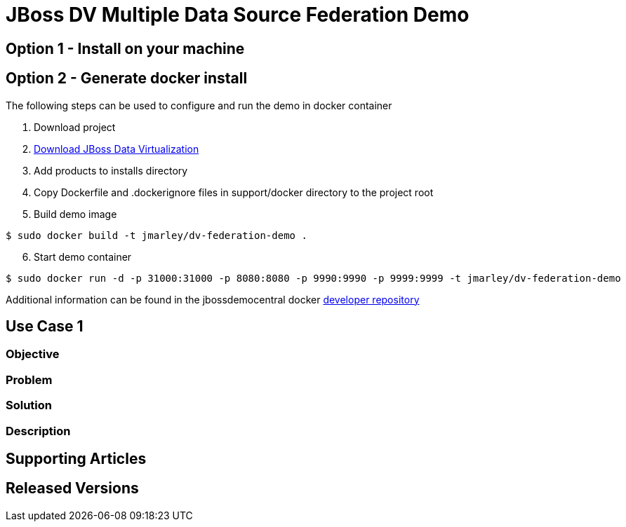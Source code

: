 = JBoss DV Multiple Data Source Federation Demo
:source-highlighter: pygments
:icons: font

== Option 1 - Install on your machine

== Option 2 - Generate docker install
The following steps can be used to configure and run the demo in docker container

. Download project
. http://www.jboss.org/products/datavirt/download/[Download JBoss Data Virtualization]
. Add products to installs directory
. Copy Dockerfile and .dockerignore files in support/docker directory to the project root
. Build demo image

[source,bash]
----
$ sudo docker build -t jmarley/dv-federation-demo .
----

[start=6]
. Start demo container
[source,bash]
----
$ sudo docker run -d -p 31000:31000 -p 8080:8080 -p 9990:9990 -p 9999:9999 -t jmarley/dv-federation-demo
----

Additional information can be found in the jbossdemocentral docker https://github.com/jbossdemocentral/docker-developer[developer repository]

== Use Case 1

=== Objective

=== Problem

=== Solution

=== Description

== Supporting Articles

== Released Versions


